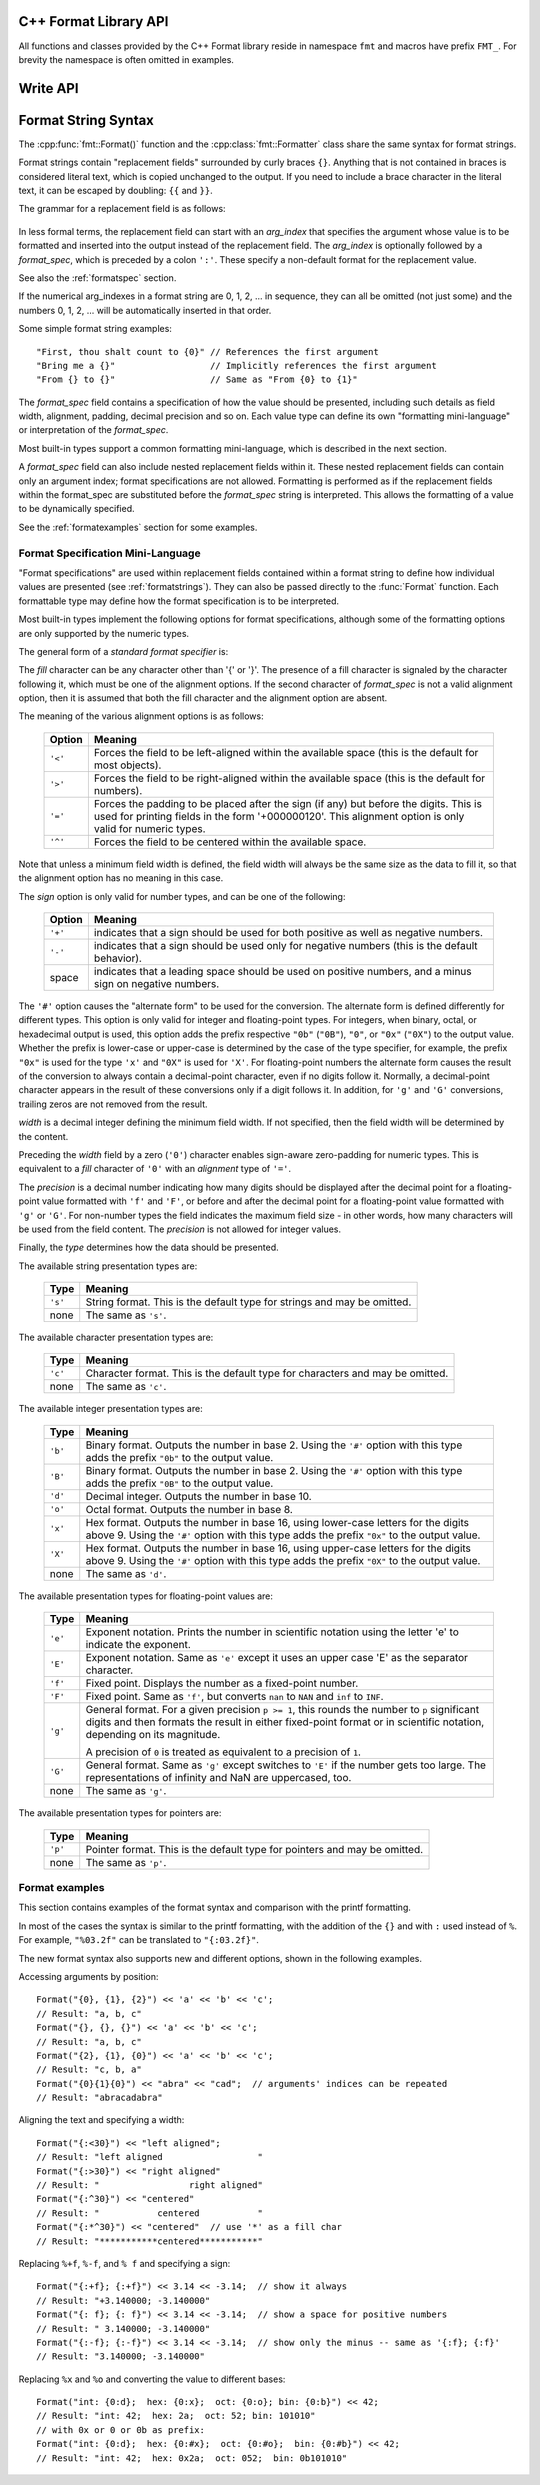 .. highlight:: c++

.. _string-formatting-api:

C++ Format Library API
----------------------

All functions and classes provided by the C++ Format library reside
in namespace ``fmt`` and macros have prefix ``FMT_``. For brevity the
namespace is often omitted in examples.

.. doxygenfunction:: fmt::Format(StringRef)

.. doxygenclass:: fmt::BasicWriter
   :members:

.. doxygenclass:: fmt::Formatter
   :members:

.. doxygenclass:: fmt::NullSink
   :members:

.. doxygenclass:: fmt::FileSink
   :members:

.. doxygenclass:: fmt::BasicStringRef
   :members:

.. doxygenfunction:: fmt::str

.. doxygenfunction:: fmt::c_str

Write API
---------

.. doxygenfunction:: fmt::bin

.. doxygenfunction:: fmt::oct

.. doxygenfunction:: fmt::hex

.. doxygenfunction:: fmt::hexu

.. doxygenfunction:: fmt::pad

.. _formatstrings:

Format String Syntax
--------------------

The :cpp:func:`fmt::Format()` function and the :cpp:class:`fmt::Formatter`
class share the same syntax for format strings.

Format strings contain "replacement fields" surrounded by curly braces ``{}``.
Anything that is not contained in braces is considered literal text, which is
copied unchanged to the output.  If you need to include a brace character in the
literal text, it can be escaped by doubling: ``{{`` and ``}}``.

The grammar for a replacement field is as follows:

   .. productionlist:: sf
      replacement_field: "{" [`arg_index`] [":" `format_spec`] "}"
      arg_index: `integer`

In less formal terms, the replacement field can start with an *arg_index*
that specifies the argument whose value is to be formatted and inserted into
the output instead of the replacement field.
The *arg_index* is optionally followed by a *format_spec*, which is preceded
by a colon ``':'``.  These specify a non-default format for the replacement value.

See also the :ref:`formatspec` section.

If the numerical arg_indexes in a format string are 0, 1, 2, ... in sequence,
they can all be omitted (not just some) and the numbers 0, 1, 2, ... will be
automatically inserted in that order.

Some simple format string examples::

   "First, thou shalt count to {0}" // References the first argument
   "Bring me a {}"                  // Implicitly references the first argument
   "From {} to {}"                  // Same as "From {0} to {1}"

The *format_spec* field contains a specification of how the value should be
presented, including such details as field width, alignment, padding, decimal
precision and so on.  Each value type can define its own "formatting
mini-language" or interpretation of the *format_spec*.

Most built-in types support a common formatting mini-language, which is
described in the next section.

A *format_spec* field can also include nested replacement fields within it.
These nested replacement fields can contain only an argument index;
format specifications are not allowed.  Formatting is performed as if the
replacement fields within the format_spec are substituted before the
*format_spec* string is interpreted.  This allows the formatting of a value
to be dynamically specified.

See the :ref:`formatexamples` section for some examples.


.. _formatspec:

Format Specification Mini-Language
^^^^^^^^^^^^^^^^^^^^^^^^^^^^^^^^^^

"Format specifications" are used within replacement fields contained within a
format string to define how individual values are presented (see
:ref:`formatstrings`).  They can also be passed directly to the
:func:`Format` function.  Each formattable type may define how the format
specification is to be interpreted.

Most built-in types implement the following options for format specifications,
although some of the formatting options are only supported by the numeric types.

The general form of a *standard format specifier* is:

.. productionlist:: sf
   format_spec: [[`fill`]`align`][`sign`]["#"]["0"][`width`]["." `precision`][`type`]
   fill: <a character other than '{' or '}'>
   align: "<" | ">" | "=" | "^"
   sign: "+" | "-" | " "
   width: `integer`
   precision: `integer` | "{" `arg_index` "}"
   type: `int_type` | "c" | "e" | "E" | "f" | "F" | "g" | "G" | "p" | s"
   int_type: "b" | "B" | "d" | "o" | "x" | "X"

The *fill* character can be any character other than '{' or '}'.  The presence
of a fill character is signaled by the character following it, which must be
one of the alignment options.  If the second character of *format_spec* is not
a valid alignment option, then it is assumed that both the fill character and
the alignment option are absent.

The meaning of the various alignment options is as follows:

   +---------+----------------------------------------------------------+
   | Option  | Meaning                                                  |
   +=========+==========================================================+
   | ``'<'`` | Forces the field to be left-aligned within the available |
   |         | space (this is the default for most objects).            |
   +---------+----------------------------------------------------------+
   | ``'>'`` | Forces the field to be right-aligned within the          |
   |         | available space (this is the default for numbers).       |
   +---------+----------------------------------------------------------+
   | ``'='`` | Forces the padding to be placed after the sign (if any)  |
   |         | but before the digits.  This is used for printing fields |
   |         | in the form '+000000120'. This alignment option is only  |
   |         | valid for numeric types.                                 |
   +---------+----------------------------------------------------------+
   | ``'^'`` | Forces the field to be centered within the available     |
   |         | space.                                                   |
   +---------+----------------------------------------------------------+

Note that unless a minimum field width is defined, the field width will always
be the same size as the data to fill it, so that the alignment option has no
meaning in this case.

The *sign* option is only valid for number types, and can be one of the
following:

   +---------+----------------------------------------------------------+
   | Option  | Meaning                                                  |
   +=========+==========================================================+
   | ``'+'`` | indicates that a sign should be used for both            |
   |         | positive as well as negative numbers.                    |
   +---------+----------------------------------------------------------+
   | ``'-'`` | indicates that a sign should be used only for negative   |
   |         | numbers (this is the default behavior).                  |
   +---------+----------------------------------------------------------+
   | space   | indicates that a leading space should be used on         |
   |         | positive numbers, and a minus sign on negative numbers.  |
   +---------+----------------------------------------------------------+


The ``'#'`` option causes the "alternate form" to be used for the
conversion.  The alternate form is defined differently for different
types.  This option is only valid for integer and floating-point types.
For integers, when binary, octal, or hexadecimal output is used, this
option adds the prefix respective ``"0b"`` (``"0B"``), ``"0"``, or
``"0x"`` (``"0X"``) to the output value.  Whether the prefix is
lower-case or upper-case is determined by the case of the type
specifier, for example, the prefix ``"0x"`` is used for the type ``'x'``
and ``"0X"`` is used for ``'X'``.  For floating-point numbers the
alternate form causes the result of the conversion to always contain a
decimal-point character, even if no digits follow it. Normally, a
decimal-point character appears in the result of these conversions
only if a digit follows it. In addition, for ``'g'`` and ``'G'``
conversions, trailing zeros are not removed from the result.

.. ifconfig:: False

   The ``','`` option signals the use of a comma for a thousands separator.
   For a locale aware separator, use the ``'n'`` integer presentation type
   instead.

*width* is a decimal integer defining the minimum field width.  If not
specified, then the field width will be determined by the content.

Preceding the *width* field by a zero (``'0'``) character enables
sign-aware zero-padding for numeric types.  This is equivalent to a *fill*
character of ``'0'`` with an *alignment* type of ``'='``.

The *precision* is a decimal number indicating how many digits should be
displayed after the decimal point for a floating-point value formatted with
``'f'`` and ``'F'``, or before and after the decimal point for a floating-point
value formatted with ``'g'`` or ``'G'``.  For non-number types the field
indicates the maximum field size - in other words, how many characters will be
used from the field content. The *precision* is not allowed for integer values.

Finally, the *type* determines how the data should be presented.

The available string presentation types are:

   +---------+----------------------------------------------------------+
   | Type    | Meaning                                                  |
   +=========+==========================================================+
   | ``'s'`` | String format. This is the default type for strings and  |
   |         | may be omitted.                                          |
   +---------+----------------------------------------------------------+
   | none    | The same as ``'s'``.                                     |
   +---------+----------------------------------------------------------+

The available character presentation types are:

   +---------+----------------------------------------------------------+
   | Type    | Meaning                                                  |
   +=========+==========================================================+
   | ``'c'`` | Character format. This is the default type for           |
   |         | characters and may be omitted.                           |
   +---------+----------------------------------------------------------+
   | none    | The same as ``'c'``.                                     |
   +---------+----------------------------------------------------------+

The available integer presentation types are:

   +---------+----------------------------------------------------------+
   | Type    | Meaning                                                  |
   +=========+==========================================================+
   | ``'b'`` | Binary format. Outputs the number in base 2. Using the   |
   |         | ``'#'`` option with this type adds the prefix ``"0b"``   |
   |         | to the output value.                                     |
   +---------+----------------------------------------------------------+
   | ``'B'`` | Binary format. Outputs the number in base 2. Using the   |
   |         | ``'#'`` option with this type adds the prefix ``"0B"``   |
   |         | to the output value.                                     |
   +---------+----------------------------------------------------------+
   | ``'d'`` | Decimal integer. Outputs the number in base 10.          |
   +---------+----------------------------------------------------------+
   | ``'o'`` | Octal format. Outputs the number in base 8.              |
   +---------+----------------------------------------------------------+
   | ``'x'`` | Hex format. Outputs the number in base 16, using         |
   |         | lower-case letters for the digits above 9. Using the     |
   |         | ``'#'`` option with this type adds the prefix ``"0x"``   |
   |         | to the output value.                                     |
   +---------+----------------------------------------------------------+
   | ``'X'`` | Hex format. Outputs the number in base 16, using         |
   |         | upper-case letters for the digits above 9. Using the     |
   |         | ``'#'`` option with this type adds the prefix ``"0X"``   |
   |         | to the output value.                                     |
   +---------+----------------------------------------------------------+
   | none    | The same as ``'d'``.                                     |
   +---------+----------------------------------------------------------+

The available presentation types for floating-point values are:

   +---------+----------------------------------------------------------+
   | Type    | Meaning                                                  |
   +=========+==========================================================+
   | ``'e'`` | Exponent notation. Prints the number in scientific       |
   |         | notation using the letter 'e' to indicate the exponent.  |
   +---------+----------------------------------------------------------+
   | ``'E'`` | Exponent notation. Same as ``'e'`` except it uses an     |
   |         | upper case 'E' as the separator character.               |
   +---------+----------------------------------------------------------+
   | ``'f'`` | Fixed point. Displays the number as a fixed-point        |
   |         | number.                                                  |
   +---------+----------------------------------------------------------+
   | ``'F'`` | Fixed point. Same as ``'f'``, but converts ``nan`` to    |
   |         | ``NAN`` and ``inf`` to ``INF``.                          |
   +---------+----------------------------------------------------------+
   | ``'g'`` | General format.  For a given precision ``p >= 1``,       |
   |         | this rounds the number to ``p`` significant digits and   |
   |         | then formats the result in either fixed-point format     |
   |         | or in scientific notation, depending on its magnitude.   |
   |         |                                                          |
   |         | A precision of ``0`` is treated as equivalent to a       |
   |         | precision of ``1``.                                      |
   +---------+----------------------------------------------------------+
   | ``'G'`` | General format. Same as ``'g'`` except switches to       |
   |         | ``'E'`` if the number gets too large. The                |
   |         | representations of infinity and NaN are uppercased, too. |
   +---------+----------------------------------------------------------+
   | none    | The same as ``'g'``.                                     |
   +---------+----------------------------------------------------------+

.. ifconfig:: False

   +---------+----------------------------------------------------------+
   |         | The precise rules are as follows: suppose that the       |
   |         | result formatted with presentation type ``'e'`` and      |
   |         | precision ``p-1`` would have exponent ``exp``.  Then     |
   |         | if ``-4 <= exp < p``, the number is formatted            |
   |         | with presentation type ``'f'`` and precision             |
   |         | ``p-1-exp``.  Otherwise, the number is formatted         |
   |         | with presentation type ``'e'`` and precision ``p-1``.    |
   |         | In both cases insignificant trailing zeros are removed   |
   |         | from the significand, and the decimal point is also      |
   |         | removed if there are no remaining digits following it.   |
   |         |                                                          |
   |         | Positive and negative infinity, positive and negative    |
   |         | zero, and nans, are formatted as ``inf``, ``-inf``,      |
   |         | ``0``, ``-0`` and ``nan`` respectively, regardless of    |
   |         | the precision.                                           |
   |         |                                                          |
   +---------+----------------------------------------------------------+

The available presentation types for pointers are:

   +---------+----------------------------------------------------------+
   | Type    | Meaning                                                  |
   +=========+==========================================================+
   | ``'p'`` | Pointer format. This is the default type for             |
   |         | pointers and may be omitted.                             |
   +---------+----------------------------------------------------------+
   | none    | The same as ``'p'``.                                     |
   +---------+----------------------------------------------------------+


.. _formatexamples:

Format examples
^^^^^^^^^^^^^^^

This section contains examples of the format syntax and comparison with
the printf formatting.

In most of the cases the syntax is similar to the printf formatting, with the
addition of the ``{}`` and with ``:`` used instead of ``%``.
For example, ``"%03.2f"`` can be translated to ``"{:03.2f}"``.

The new format syntax also supports new and different options, shown in the
following examples.

Accessing arguments by position::

   Format("{0}, {1}, {2}") << 'a' << 'b' << 'c';
   // Result: "a, b, c"
   Format("{}, {}, {}") << 'a' << 'b' << 'c';
   // Result: "a, b, c"
   Format("{2}, {1}, {0}") << 'a' << 'b' << 'c';
   // Result: "c, b, a"
   Format("{0}{1}{0}") << "abra" << "cad";  // arguments' indices can be repeated
   // Result: "abracadabra"

Aligning the text and specifying a width::

   Format("{:<30}") << "left aligned";
   // Result: "left aligned                  "
   Format("{:>30}") << "right aligned"
   // Result: "                 right aligned"
   Format("{:^30}") << "centered"
   // Result: "           centered           "
   Format("{:*^30}") << "centered"  // use '*' as a fill char
   // Result: "***********centered***********"

Replacing ``%+f``, ``%-f``, and ``% f`` and specifying a sign::

   Format("{:+f}; {:+f}") << 3.14 << -3.14;  // show it always
   // Result: "+3.140000; -3.140000"
   Format("{: f}; {: f}") << 3.14 << -3.14;  // show a space for positive numbers
   // Result: " 3.140000; -3.140000"
   Format("{:-f}; {:-f}") << 3.14 << -3.14;  // show only the minus -- same as '{:f}; {:f}'
   // Result: "3.140000; -3.140000"

Replacing ``%x`` and ``%o`` and converting the value to different bases::

   Format("int: {0:d};  hex: {0:x};  oct: {0:o}; bin: {0:b}") << 42;
   // Result: "int: 42;  hex: 2a;  oct: 52; bin: 101010"
   // with 0x or 0 or 0b as prefix:
   Format("int: {0:d};  hex: {0:#x};  oct: {0:#o};  bin: {0:#b}") << 42;
   // Result: "int: 42;  hex: 0x2a;  oct: 052;  bin: 0b101010"

.. ifconfig:: False

   Using the comma as a thousands separator::

      Format("{:,}") << 1234567890)
      '1,234,567,890'

   Expressing a percentage::

      >>> points = 19
      >>> total = 22
      Format("Correct answers: {:.2%}") << points/total)
      'Correct answers: 86.36%'

   Using type-specific formatting::

      >>> import datetime
      >>> d = datetime.datetime(2010, 7, 4, 12, 15, 58)
      Format("{:%Y-%m-%d %H:%M:%S}") << d)
      '2010-07-04 12:15:58'

   Nesting arguments and more complex examples::

      >>> for align, text in zip('<^>', ['left', 'center', 'right']):
      ...     '{0:{fill}{align}16}") << text, fill=align, align=align)
      ...
      'left<<<<<<<<<<<<'
      '^^^^^center^^^^^'
      '>>>>>>>>>>>right'
      >>>
      >>> octets = [192, 168, 0, 1]
      Format("{:02X}{:02X}{:02X}{:02X}") << *octets)
      'C0A80001'
      >>> int(_, 16)
      3232235521
      >>>
      >>> width = 5
      >>> for num in range(5,12):
      ...     for base in 'dXob':
      ...         print('{0:{width}{base}}") << num, base=base, width=width), end=' ')
      ...     print()
      ...
          5     5     5   101
          6     6     6   110
          7     7     7   111
          8     8    10  1000
          9     9    11  1001
         10     A    12  1010
         11     B    13  1011

